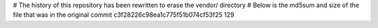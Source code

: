 # The history of this repository has been rewritten to erase the vendor/ directory
# Below is the md5sum and size of the file that was in the original commit
c3f28226c98ea1c775f51b074cf53f25
129
